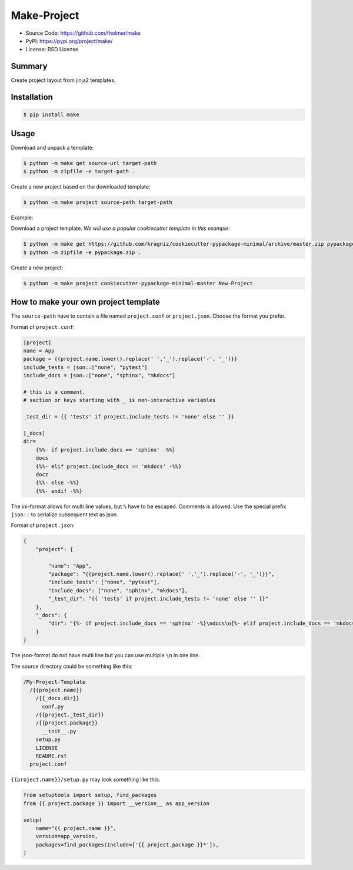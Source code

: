 Make-Project
============

* Source Code: https://github.com/fholmer/make
* PyPI: https://pypi.org/project/make/
* License: BSD License

Summary
-------

Create project layout from jinja2 templates.

Installation
------------

.. code-block:: console

    $ pip install make

Usage
-----

Download and unpack a template:

.. code-block:: console

    $ python -m make get source-url target-path
    $ python -m zipfile -e target-path .

Create a new project based on the downloaded template:

.. code-block:: console

    $ python -m make project source-path target-path

Example:

Download a project template.
*We will use a popular cookiecutter template in this example*:

.. code-block:: console

    $ python -m make get https://github.com/kragniz/cookiecutter-pypackage-minimal/archive/master.zip pypackage.zip
    $ python -m zipfile -e pypackage.zip .

Create a new project:

.. code-block:: console

    $ python -m make project cookiecutter-pypackage-minimal-master New-Project



How to make your own project template
-------------------------------------

The ``source-path`` have to contain a file named ``project.conf`` or
``project.json``.  Choose the format you prefer.

Format of ``project.conf``:

.. code-block:: ini

    [project]
    name = App
    package = {{project.name.lower().replace(' ','_').replace('-', '_')}}
    include_tests = json::["none", "pytest"]
    include_docs = json::["none", "sphinx", "mkdocs"]

    # this is a comment.
    # section or keys starting with _ is non-interactive variables

    _test_dir = {{ 'tests' if project.include_tests != 'none' else '' }}

    [_docs]
    dir=
        {%%- if project.include_docs == 'sphinx' -%%}
        docs
        {%%- elif project.include_docs == 'mkdocs' -%%}
        docz
        {%%- else -%%}
        {%%- endif -%%}

The ini-format allows for multi line values, but ``%`` have to be escaped.
Comments is allowed. Use the special prefix ``json::`` to serialize subsequent
text as json.

Format of ``project.json``:

.. code-block:: json

    {
        "project": {

            "name": "App",
            "package": "{{project.name.lower().replace(' ','_').replace('-', '_')}}",
            "include_tests": ["none", "pytest"],
            "include_docs": ["none", "sphinx", "mkdocs"],
            "_test_dir": "{{ 'tests' if project.include_tests != 'none' else '' }}"
        },
        "_docs": {
            "dir": "{%- if project.include_docs == 'sphinx' -%}\ndocs\n{%- elif project.include_docs == 'mkdocs' -%}\ndocz\n{%- else -%}\n{%- endif -%}"
        }
    }

The json-format do not have multi line but you can use multiple ``\n`` in one
line.

The source directory could be something like this:

.. code-block:: text

    /My-Project-Template
      /{{project.name}}
        /{{_docs.dir}}
          conf.py
        /{{project._test_dir}}
        /{{project.package}}
          __init__.py
        setup.py
        LICENSE
        README.rst
      project.conf

``{{project.name}}/setup.py`` may look something like this:

.. code-block:: python

        from setuptools import setup, find_packages
        from {{ project.package }} import __version__ as app_version

        setup(
            name="{{ project.name }}",
            version=app_version,
            packages=find_packages(include=['{{ project.package }}*']),
        )
